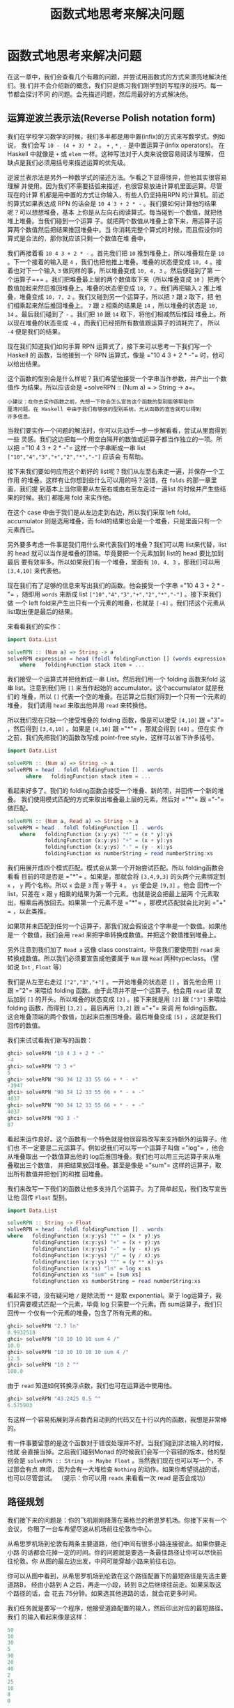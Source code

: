 #+TITLE: 函数式地思考来解决问题
* 函数式地思考来解决问题

  在这一章中，我们会查看几个有趣的问题，并尝试用函数式的方式来漂亮地解决他们。我
  们并不会介绍新的概念，我们只是练习我们刚学到的写程序的技巧。每一节都会探讨不同
  的问题。会先描述问题，然后用最好的方式解决他。

** 运算逆波兰表示法(Reverse Polish notation form)

   我们在学校学习数学的时候，我们多半都是用中置(infix)的方式来写数学式。例如说，
   我们会写 =10 - (4 + 3) * 2= 。 =+= , =*= , =-= 是中置运算子(infix operators)。
   在Haskell 中就像是 =+= 或 =elem= 一样。这种写法对于人类来说很容易阅读与理解，
   但缺点是我们必须用括号来描述运算的优先级。

   逆波兰表示法是另外一种数学式的描述方法。乍看之下显得怪异，但他其实很容易理解
   并使用。因为我们不需要括弧来描述，也很容易放进计算机里面运算。尽管现在的计算
   机都是用中置的方式让你输入，有些人仍坚持用RPN 的计算机。前述的算式如果表达成
   RPN 的话会是 =10 4 3 + 2 * -= 。我们要如何计算他的结果呢？可以想想堆叠，基本
   上你是从左向右阅读算式。每当碰到一个数值，就把他堆上堆叠。当我们碰到一个运算
   子。就把两个数值从堆叠上拿下来，用运算子运算两个数值然后把结果推回堆叠中。当
   你消耗完整个算式的时候，而且假设你的算式是合法的，那你就应该只剩一个数值在堆
   叠中，

   [[file:rpn.png]]

   我们再接着看 =10 4 3 + 2 * -= 。首先我们把 =10= 推到堆叠上，所以堆叠现在是
   =10= 。下一个接着的输入是 =4= ，我们也把他推上堆叠。堆叠的状态便变成 =10, 4=
   。接着也对下一个输入 =3= 做同样的事，所以堆叠变成 =10, 4, 3= 。然后便碰到了第
   一个运算子=+= 。我们把堆叠最上层的两个数值取下来（所以堆叠变成 =10= ）把两个
   数值加起来然后推回堆叠上。堆叠的状态便变成 =10, 7= 。我们再把输入 =2= 推上堆
   叠，堆叠变成 =10, 7, 2= 。我们又碰到另一个运算子，所以把 =7= 跟 =2= 取下，把
   他们相乘起来然后推回堆叠上。 =7= 跟 =2= 相乘的结果是 =14= ，所以堆叠的状态是
   =10, 14= 。最后我们碰到了 =-= 。我们把 =10= 跟 =14= 取下，将他们相减然后推回
   堆叠上。所以现在堆叠的状态变成 =-4= 。而我们已经把所有数值跟运算子的消耗完了，
   所以 =-4= 便是我们的结果。

   现在我们知道我们如何手算 RPN 运算式了，接下来可以思考一下我们写一个Haskell 的
   函数，当他接到一个 RPN 运算式，像是 =​"10 4 3 + 2 * -"​= 时，他可以给出结果。

   这个函数的型别会是什么样呢？我们希望他接受一个字串当作参数，并产出一个数值作
   为结果。所以应该会是 =solveRPN :: (Num a) = > String -> a=。

   #+BEGIN_EXAMPLE
     小建议：在你去实作函数之前，先想一下你会怎么宣告这个函数的型别能够帮助你
     厘清问题。在 Haskell 中由于我们有够强的型别系统，光从函数的宣告就可以得到
     许多信息。
   #+END_EXAMPLE

   [[file:calculator.png]]

   当我们要实作一个问题的解法时，你可以先动手一步一步解看看，尝试从里面得到一些
   灵感。我们这边把每一个用空白隔开的数值或运算子都当作独立的一项。所以把 =​"10 4
   3 + 2 * -"​= 这样一个字串断成一串 list =["10","4","3","+","2","*","-"]= 应该会
   有帮助。

   接下来我们要如何应用这个断好的 list呢？我们从左至右来走一遍，并保存一个工作用
   的堆叠。这样有让你想到些什么可以用的吗？没错，在 =folds= 的那一章里面，我们提
   到基本上当你需要从左至右或由右至左走过一遍list 的时候并产生些结果的时候。我们
   都能用 fold 来实作他。

   在这个 case 中由于我们是从左边走到右边，所以我们采取 left fold。accumulator
   则是选用堆叠，而 fold的结果也会是一个堆叠，只是里面只有一个元素而已。

   另外要多考虑一件事是我们用什么来代表我们的堆叠？我们可以用 list来代替，list
   的 head 就可以当作是堆叠的顶端。毕竟要把一个元素加到 list的 head 要比加到最后
   要有效率多。所以如果我们有一个堆叠，里面有 =10, 4, 3= ，那我们可以用
   =[3,4,10]= 来代表他。

   现在我们有了足够的信息来写出我们的函数。他会接受一个字串 =​"10 4 3 + 2 * -"​=
   ，随即用 =words= 来断成 list =["10","4","3","+","2","*","-"]= 。接下来我们做
   一个 left fold来产生出只有一个元素的堆叠，也就是 =[-4]= 。我们把这个元素从
   list取出便是最后的结果。

   来看看我们的实作：

   #+BEGIN_SRC haskell
     import Data.List

     solveRPN :: (Num a) => String -> a
     solveRPN expression = head (foldl foldingFunction [] (words expression))
         where   foldingFunction stack item = ...
   #+END_SRC

   我们接受一个运算式并把他断成一串 List。然后我们用一个 folding 函数来fold 这串
   list。注意到我们用 =[]= 来当作起始的 accumulator。这个accumulator 就是我们的
   堆叠，所以 =[]= 代表一个空的堆叠。在运算之后我们得到一个只有一个元素的堆叠，
   我们调用 =head= 来取出他并用 =read= 来转换他。

   所以我们现在只缺一个接受堆叠的 folding 函数，像是可以接受 =[4,10]= 跟 =​"3"​=
   ，然后得到 =[3,4,10]= 。如果是 =[4,10]= 跟 =​"*"​= ，那就会得到 =[40]= 。但在实
   作之前，我们先把我们的函数改写成 point-free style，这样可以省下许多括号。

   #+BEGIN_SRC haskell
     import Data.List

     solveRPN :: (Num a) => String -> a
     solveRPN = head . foldl foldingFunction [] . words
           where   foldingFunction stack item = ...
   #+END_SRC

   看起来好多了。我们的 folding函数会接受一个堆叠、新的项，并回传一个新的堆叠。
   我们使用模式匹配的方式来取出堆叠最上层的元素，然后对 =​"*"​= 跟 =​"-"​= 做匹配。

   #+BEGIN_SRC haskell
     solveRPN :: (Num a, Read a) => String -> a
     solveRPN = head . foldl foldingFunction [] . words
         where   foldingFunction (x:y:ys) "*" = (x * y):ys
                 foldingFunction (x:y:ys) "+" = (x + y):ys
                 foldingFunction (x:y:ys) "-" = (y - x):ys
                 foldingFunction xs numberString = read numberString:xs
   #+END_SRC

   我们用展开成四个模式匹配。模式会从第一个开始尝试匹配。所以 folding函数会看看
   目前的项是否是 =​"*"​= 。如果是，那就会将 =[3,4,9,3]= 的头两个元素绑定到 =x= ，
   =y= 两个名称。所以 =x= 会是 =3= 而 =y= 等于 =4= 。 =ys= 便会是 =[9,3]= 。他会
   回传一个 list，只差在 =x= 跟 =y= 相乘的结果为第一个元素。也就是说会把最上层两
   个元素取出，相乘后再放回去。如果第一个元素不是 =​"*"​= ，那模式匹配就会比对到
   =​"+"​= ，以此类推。

   如果项并未匹配到任何一个运算子，那我们就会假设这个字串是一个数值。如果他是一
   个数值，我们会用 =read= 来把字串转换成数值。并把这个数值推到堆叠上。

   另外注意到我们加了 =Read a= 这像 class constraint，毕竟我们要使用到 =read= 来
   转换成数值。所以我们必须要宣告成他要属于 =Num= 跟 =Read= 两种typeclass。（譬
   如说 =Int= , =Float= 等）

   我们是从左至右走过 =["2","3","+"]= 。一开始堆叠的状态是 =[]= 。首先他会用
   =[]= 跟 =​"2"​= 来喂给 folding 函数。由于此项并不是一个运算子。他会用 =read= 读
   取后加到 =[]= 的开头。所以堆叠的状态变成 =[2]= 。接下来就是用 =[2]= 跟
   =["3"]= 来喂给 folding 函数，而得到 =[3,2]= 。最后再用 =[3,2]= 跟 =​"+"​= 来调
   用 folding函数。这会堆叠顶端的两个数值，加起来后推回堆叠。最后堆叠变成 =[5]=
   ，这就是我们回传的数值。

   我们来试试看我们新写的函数：

   #+BEGIN_SRC haskell
     ghci> solveRPN "10 4 3 + 2 * -"
     -4
     ghci> solveRPN "2 3 +"
     5
     ghci> solveRPN "90 34 12 33 55 66 + * - +"
     -3947
     ghci> solveRPN "90 34 12 33 55 66 + * - + -"
     4037
     ghci> solveRPN "90 34 12 33 55 66 + * - + -"
     4037
     ghci> solveRPN "90 3 -"
     87
   #+END_SRC

   看起来运作良好。这个函数有一个特色就是他很容易改写来支持额外的运算子。他们也
   不一定要是二元运算子。例如说我们可以写一个运算子叫做 =​"log"​= ，他会从堆叠取出
   一个数值算出他的 log后推回堆叠。我们也可以用三元运算子来从堆叠取出三个数值，
   并把结果放回堆叠。甚至是像是 =​"sum"​= 这样的运算子，取出所有数值并把他们的和推
   回堆叠。

   我们来改写一下我们的函数让他多支持几个运算子。为了简单起见，我们改写宣告让他
   回传 =Float= 型别。

   #+BEGIN_SRC haskell
     import Data.List

     solveRPN :: String -> Float
     solveRPN = head . foldl foldingFunction [] . words
     where   foldingFunction (x:y:ys) "*" = (x * y):ys
             foldingFunction (x:y:ys) "+" = (x + y):ys
             foldingFunction (x:y:ys) "-" = (y - x):ys
             foldingFunction (x:y:ys) "/" = (y / x):ys
             foldingFunction (x:y:ys) "^" = (y ** x):ys
             foldingFunction (x:xs) "ln" = log x:xs
             foldingFunction xs "sum" = [sum xs]
             foldingFunction xs numberString = read numberString:xs
   #+END_SRC

   看起来不错，没有疑问地 =/= 是除法而 =**= 是取 exponential。至于 log运算子，我
   们只需要模式匹配一个元素，毕竟 log 只需要一个元素。而 sum运算子，我们只回传一
   个仅有一个元素的堆叠，包含了所有元素的和。

   #+BEGIN_SRC haskell
     ghci> solveRPN "2.7 ln"
     0.9932518
     ghci> solveRPN "10 10 10 10 sum 4 /"
     10.0
     ghci> solveRPN "10 10 10 10 10 sum 4 /"
     12.5
     ghci> solveRPN "10 2 ^"
     100.0
   #+END_SRC

   由于 =read= 知道如何转换浮点数，我们也可在运算适中使用他。

   #+BEGIN_SRC haskell
     ghci> solveRPN "43.2425 0.5 ^"
     6.575903
   #+END_SRC

   有这样一个容易拓展到浮点数而且动到的代码又在十行以内的函数，我想是非常棒的。

   有一件事要留意的是这个函数对于错误处理并不好。当我们碰到非法输入的时候，他就
   会直接当掉。之后我们碰到Monad 的时候我们会写一个容错的版本，他的型别会是
   =solveRPN :: String -> Maybe Float= 。当然我们现在也可以写一个，不过那会有点
   麻烦，因为会有一大堆检查 =Nothing= 的动作。如果你希望挑战的话，也可以尽管尝试。
   （提示：你可以用 =reads= 来看看一次 read 是否会成功）

** 路径规划

   我们接下来的问题是：你的飞机刚刚降落在英格兰的希思罗机场。你接下来有一个会议，
   你租了一台车希望尽速从机场前往伦敦市中心。

   从希思罗机场到伦敦有两条主要道路，他们中间有很多小路连接彼此。如果你要走小路
   的话都会花掉一定的时间。你的问题就是要选一条最佳路径让你可以尽快前往伦敦。你
   从图的最左边出发，中间可能穿越小路来前往右边。

   [[file:roads.png]]

   你可以从图中看到，从希思罗机场到伦敦在这个路径配置下的最短路径是先选主要道路B，
   经由小路到 A 之后，再走一小段，转到 B之后继续往前走。如果采取这个路径的话，会
   花去 75分钟。如果选其他道路的话，就会花更多时间。

   我们任务就是要写一个程序，他接受道路配置的输入，然后印出对应的最短路径。我们
   的输入看起来像是这样：

   #+BEGIN_SRC haskell
     50
     10
     30
     5
     90
     20
     40
     2
     25
     10
     8
     0
   #+END_SRC

   我们在心中可以把输入的数值三个三个看作一组。每一组由道路 A,道路B,还有交叉的小
   路组成。而要能够这样组成，我们必须让最后有一条虚拟的交叉小路，只需要走0分钟就
   可以穿越他。因为我们并不会在意在伦敦里面开车的成本，毕竟我们已经到达伦敦了。

   正如我们在解 RPN 计算机的问题的时候，我们是用三步骤来解题：

   - 首先忘掉 Haskell，想想我们自己是怎么一步步解题的。
   - 想想如何在 Haskell 中表达我们的数据。
   - 在 Haskell 中要如何对这些数据做运算来产生出解答。

   在介绍 RPN计算机的章节中，我们首先自己用人脑计算表达式，在心中维持一个堆叠然
   后一项一项处理。我们决定用一个字串来表达我们的表达式。最后，我们用left fold
   来走过我们这一串 list，并算出结果。

   究竟我们要怎么用手算出从希思罗机场到伦敦的最短路径呢？我们可以观察整章图片，
   猜测哪一条是最短路径然后希望我们有猜对。这样的作法对于很小的输入可以成功，但
   如果我们的路径超过10000 组呢？这样我们不知道我们的解法是不是最佳解，我们只能
   说可能是。

   所以那并不是一个好作法。这边有一张简化过后的图。

   [[file:roads_simple.png]]

   你能想出来到道路 A 上第一个交叉点的最短路径吗？（标记成 A1的点）这太容易了。
   我们只要看看从道路 A 出发或是从道路 B 出发穿越至道路 A两种作法哪种比较短就好。
   很明显的，从道路 B 出发的比较短，只要花费 40分钟，然而从道路 A 则要花费 50 分
   钟。那到交叉点 B1呢？同样的作法可以看出从道路 B 出发只要花费 10 分钟，远比从
   道路 A出发然后穿越小路要花费少，后者要花费 80 分钟！

   现在我们知道要到达 A1 的最短路径是经由 B 然后邹小路到达，共花费40。而我们知道
   要达到 B1 的最短路径则是直接走 B，花费10。这样的知识有办法帮助我们得知到下一
   个交叉点的最短路径吗？可以的。

   我们来看看到达 A2 的最短路径是什么。要到达 A2，我们必须要从 A1 走到 A2或是从
   B1 走小路。由于我们知道到达 A1 跟 B1的成本，我们可以很容易的想出到达 A2 的最
   佳路径。到达 A1 要花费 40，而从A1 到 A2 需要 5。所以 =B, C, A= 总共要 45。而
   要到达 B1 只要10，但需要额外花费 110 分钟来到达 B2 然后走小路到达 A2。所以最
   佳路径就是 =B, C, A= 。同样地到达 B2 最好的方式就是走 A1 然后走小路。

   #+BEGIN_EXAMPLE
     也许你会问如果先在 B1 跨到道路 A 然后走到 A2 的情况呢？我们已经考虑过了从 B1 到
     A1 的情况，所以我们不需要再把他考虑进去。
   #+END_EXAMPLE

   现在我们有了至 A2 跟 B2的最佳路径，我们可以一直重复这个过程直到最右边。一旦我
   们到达了 A4 跟B4，那其中比较短的就是我们的最佳路径了。

   基本上对于第二组而言，我们只是不断地重复之前的步骤，只是我们考虑进在前面的最
   佳路径而已。当然我们也可以说在第一步就考虑进了前面的最佳路径，只是他们都是0
   而已。

   总结一下。要得到从希思罗机场到伦敦的最短路径。我们首先看看到达下一个道路A 上
   的交叉点的最短路径。共有两种选择的路径，一是直接从道路 A出发然后走到交叉点，
   要不然就是从道路 B出发，走到第一个交叉点然后走小路。得到结果后记住结果。接着
   再用同样的方法来得到走到道路B 上下一个交叉点的最短路径，并也记住结果。然后我
   们看看要走到再下一个道路A 上的交叉点，究竟是从这个道路 A 上的交叉点往前走，或
   是从对应的道路 B上的交叉点往前走再走到对面，两种选择哪种比较好。记下比较好的
   选择，然后也对对应的道路B上的交叉点做一次这个过程。做完全部组之后就到达最右边。
   一旦到达最右边，最佳的选择就是我们的最短路径了。

   基本上当我们到达最右边的时候，我们记下了最后停在道路 A的最短路径跟最后停在道
   路 B的最短路径。其中比较短的是我们真正的最短路径。现在我们已经知道怎么用手算
   出答案。如果你有闲工夫，你可以拿纸笔对于任何一组道路配置算出他的最短路径。

   接下来的问题是，我们要如何用 Haskell的型别来代表这里的道路配置呢？一种方式就
   是把起始点跟交叉点都当作图的节点，并连到其他的交叉点。如果我们想像其实起点也
   有一条长度为1的虚拟道路连接彼此，那每个交叉点或是节点就都连接对面的节点了。同
   时他们也连到下一个交叉点。唯一的例外是最后一个节点，他们只连接到对面。

   #+BEGIN_SRC haskell
     data Node = Node Road Road | EndNode Road
     data Road = Road Int Node
   #+END_SRC

   一个节点要码是一个普通的节点，他包含有通往下一个交叉点的路径信息，还有往对面
   道路的信息。或是一个终端点，只包含往对面节点的道路信息。一条道路包含他多长，
   还有他指向哪里。例如说，道路A 的第一个部份就可写成 =Road 50 a1= 。其中 =a1=
   是 =Node x y= 这样一个节点。而 =x= 跟 =y= 则分别指向 B1 跟 A2。

   另一种方式就是用 =Maybe= 来代表往下一个交叉点走的路。每个节点有指到对面节点的
   路径部份，但只有不是终端节点的节点才有指向下一个交叉点的路。

   #+BEGIN_SRC haskell
     data Node = Node Road (Maybe Road)
     data Road = Road Int Node
   #+END_SRC

   这些是用 Haskell来代表道路系统的方式，而我们也能靠他们来解决问题。但也许我们
   可以想出更简单的模型？如果我们想想之前手算的方式，我们每次检查都只有检查三条
   路径的长度而已。在道路A 的部份，跟在道路 B的部份，还有接触两个部份并将他们连
   接起来的部份。当我们观察到 A1 跟 B1的最短路径时，我们只考虑第一组的三个部份，
   他们分别花费 50, 10 跟30。所以道路系统可以用四组来表示： =50, 10, 30= ， =5,
   90, 20= ， =40, 2, 25= 跟 =10, 8, 0= 。

   让我们数据型别越简单越好，不过这样已经是极限了。

   #+BEGIN_SRC haskell
     data Section = Section { getA :: Int, getB :: Int, getC :: Int } deriving (Show)
     type RoadSystem = [Section]
   #+END_SRC

   这样很完美，而且对于我们的实作也有帮助。 =Section= 是一个 algebraic data type，
   包含三个整数，分别代表三个不同部份的道路长。我们也定义了型别同义字，说
   =RoadSystem= 代表包含 section 的 list。

   #+BEGIN_EXAMPLE
     当然我们也可以用一个 tuple ``(Int, Int, Int)`` 来代表一个 section。使用 tuple 对
     于一些简单的情况是比较方便，但对于比较复杂的情况定义自己的 algebraic data type
     会比较好。他让型别系统获得比较多的信息。``(Int, Int, Int)`` 毕竟也可能被使用在定
     义三维空间中的一个矢量，只用 tuple 让我们可能把这两种情形混杂起来使用。如果我们
     用 ``Section`` 跟 ``Vector`` 的话就不会不小心搞混了。
   #+END_EXAMPLE

   从希思罗机场到伦敦的道路系统便可以这样表示：

   #+BEGIN_SRC haskell
     heathrowToLondon :: RoadSystem
     heathrowToLondon = [Section 50 10 30, Section 5 90 20, Section 40 2 25, Section 10 8 0]
   #+END_SRC

   我们现在要做的就是用 Haskell实作我们先前的解法。所以我们应该怎样宣告我们计算
   最短路径函数的型别呢？他应该接受一个道路系统作为参数，然后回传一个路径。我们
   会用一个list 来代表我们的路径。我们定义了 =Label= 来表示 =A= , =B= 或 =C= 。
   并且也定义一个同义词 =Path= ：

   #+BEGIN_SRC haskell
     data Label = A | B | C deriving (Show)
     type Path = [(Label, Int)]
   #+END_SRC

   而我们的函数 =optimalPath= 应该要有 =optimalPath :: RoadSystem -> Path= 这样
   的型别。如果被喂给 =heathrowToLondon= 这样的道路系统，他应该要回传下列的路径：

   #+BEGIN_SRC haskell
     [(B,10),(C,30),(A,5),(C,20),(B,2),(B,8)]
   #+END_SRC

   我们接下来就从左至右来走一遍 list，并沿路上记下 A 的最佳路径跟 B的最佳路径。
   我们会 accumulate我们的最佳路径。这听起来有没有很熟悉？没错！就是 left fold。

   当我们手动做解答的时候，有一个步骤是我们不断重复的。就是检查现有 A 跟 B的最佳
   路径以及目前的 section，产生出新的 A 跟 B的最佳路径。举例来说，最开始我们的最
   佳路径是 =[]= 跟 =[]= 。我们看过 =Section 50 10 30= 后就得到新的到 A1 的最佳
   路径为 =[(B,10),(C,30)]= ，而到 B1 的最佳路径是 =[(B,10)]= 。如果你们把这个步
   骤看作是一个函数，他接受一对路径跟一个section，并产生出新的一对路径。所以型别
   是=(Path, Path) -> Section -> (Path, Path)= 。我们接下来继续实作这个函数。

   #+BEGIN_EXAMPLE
       提示：把 ``(Path, Path) -> Section -> (Path, Path)`` 当作 left fold 用的二元函数，fold 要求的型态是 ``a -> b -> a``。
   #+END_EXAMPLE

   #+BEGIN_SRC haskell
     roadStep :: (Path, Path) -> Section -> (Path, Path)
     roadStep (pathA, pathB) (Section a b c) =
         let priceA = sum $ map snd pathA
             priceB = sum $ map snd pathB
             forwardPriceToA = priceA + a
             crossPriceToA = priceB + b + c
             forwardPriceToB = priceB + b
             crossPriceToB = priceA + a + c
             newPathToA = if forwardPriceToA <= crossPriceToA
                             then (A,a):pathA
                             else (C,c):(B,b):pathB
             newPathToB = if forwardPriceToB <= crossPriceToB
                             then (B,b):pathB
                             else (C,c):(A,a):pathA
         in  (newPathToA, newPathToB)
   #+END_SRC

   [[file:guycar.png]]

   上面的程序究竟写了些什么？首先他根据先前 A 的最佳解计算出道路 A的最佳解，之后
   也如法炮制计算 B 的最佳解。使用 =sum $ map snd pathA= ，所以如果 =pathA= 是
   =[(A,100),(C,20)]= 。 =priceA= 就是 =120= 。 =forwardPriceToA= 就会是我们要付
   的成本。如果我们是从先前在 A上的交叉点前往。那他就会等于我们至先前交叉点的最
   佳解加上目前 section 中A 的部份。 =crossPriceToA= 则是我们从先前在 B 上的交叉
   点前往 A所要付出的代价。他是先前 B 的最佳解加上 section 中 B 的部份加上 C的长。
   同样地方式也可以决定 =forwardPriceToB= 跟 =crossPriceToB= 。

   现在我们知道了到 A 跟 B 的最佳路径，我们需要根据这些信息来构造到 A 跟 B的整体
   路径。如果直接走到 A 耗费较少的话，我们就把 =newPathToA= 设置成 =(A,a):pathA=
   。这样做的事就是把 =Label= =A= 跟 section 的长度 =a= 接到最佳路径的前面。要记
   得 =A= 是一个 label，而 =a= 的型别是 =Int= 。我们为什么要接在前面而不是
   =pathA ++ [(A,a)]= 呢？因为接在 list的前面比起接在后端要有效率多了。不过这样
   产生出来的 list 就会相反。但要把list 再反过来并不难。如果先走到 B 再穿越小路
   走到 A 比较短的话，那 =newPathToA= 就会包含这样走的路线。同样的道理也可以套用
   在 =newPathToB= 上。

   最后我们回传 =newPathToA= 跟 =newPathToB= 这一对结果。

   我们把 =heathrowToLondon= 的第一个 section喂给我们的函数。由于他是第一个
   section，所以到 A 跟 B的最佳路径就是一对空的 list。

   #+BEGIN_SRC haskell
     ghci> roadStep ([], []) (head heathrowToLondon)
     ([(C,30),(B,10)],[(B,10)])
   #+END_SRC

   要记住包含的路径是反过来的，要从右边往左边读。所以到 A的最佳路径可以解读成从
   B 出发，然后穿越到道路 A。而 B的最佳路径则是直接从 B 出发走到下一个交叉点。

   #+BEGIN_EXAMPLE
     优化小技巧：当我们写 ``priceA = sum $ map snd pathA`` 的时候。我们是在计算每步的
     成本。如果我们实作 ``roadStep`` 成 ``(Path, Path, Int, Int) -> Section -> (Path,
     Path, Int, Int)`` 的话就可以不必那么做。其中的整数型别代表 A 跟 B 上的最小成本。
   #+END_EXAMPLE

   现在我们有了一个函数他接受一对路径跟一个section，并产生新的最佳路径。我们可以
   用一个 left fold 来做。我们用 =([],[])= 跟第一个 section 来喂给 =roadStep= 并
   得到一对最佳路径。然后他又被喂给这个新得到的最佳路径跟下一个section。以此类推。
   当我们走过全部的 section的时候，我们就会得到一对最佳路径，而其中比较短的那个
   就是解答。有了这样的想法，我们便可以实作 =optimalPath= 。

   #+BEGIN_SRC haskell
     optimalPath :: RoadSystem -> Path
     optimalPath roadSystem =
         let (bestAPath, bestBPath) = foldl roadStep ([],[]) roadSystem
         in  if sum (map snd bestAPath) <= sum (map snd bestBPath)
                     then reverse bestAPath
                     else reverse bestBPath
   #+END_SRC

   我们对 =roadSystem= 做 left fold。而用的起始 accumulator是一对空的路径。fold
   的结果也是一对路径，我们用模式匹配的方式来把路径从结果取出。然后我们检查哪一
   个路径比较短便回传他。而且在回传之前也顺便把整个结果反过来。因为我们先前提到
   的我们是用接在前头的方式来构造结果的。

   我们来测试一下吧！

   #+BEGIN_SRC haskell
     ghci> optimalPath heathrowToLondon
     [(B,10),(C,30),(A,5),(C,20),(B,2),(B,8),(C,0)]
   #+END_SRC

   这正是我们应该得到的结果！不过跟我们预期的结果仍有点差异，在最后有一步
   =(C,0)= ，那代表我们已经在伦敦了仍然跨越小路。不过由于他的成本是0，所以依然可
   以算做正确的结果。

   我们找出最佳路径的函数，现在要做的只需要从标准输入读取文本形式道路系统，并把
   他转成 =RoadSystem= ，然后用 =optimalPath= 来把他跑一遍就好了。

   首先，我们写一个函数，他接受一串 list 并把他切成同样大小的group。我们命名他为
    =groupOf= 。当参数是 =[1..10]= 时， =groupOf 3= 应该回传
    =[[1,2,3],[4,5,6],[7,8,9],[10]]= 。

   #+BEGIN_SRC haskell
     groupsOf :: Int -> [a] -> [[a]]
     groupsOf 0 _ = undefined
     groupsOf _ [] = []
     groupsOf n xs = take n xs : groupsOf n (drop n xs)
   #+END_SRC

   一个标准的递归函数。对于 =xs= 等于 =[1..10]= 且 =n= 等于 =3= ，这可以写成
    =[1,2,3] : groupsOf 3 [4,5,6,7,8,9,10]= 。当这个递归结束的时候，我们的list
    就三个三个分好组。而下列是我们的 =main= 函数，他从标准输入读取数据，构造
    =RoadSystem= 并印出最短路径。

   #+BEGIN_SRC haskell
     import Data.List

     main = do
         contents <- getContents
         let threes = groupsOf 3 (map read $ lines contents)
             roadSystem = map (\[a,b,c] -> Section a b c) threes
             path = optimalPath roadSystem
             pathString = concat $ map (show . fst) path
             pathPrice = sum $ map snd path
         putStrLn $ "The best path to take is: " ++ pathString
         putStrLn $ "The price is: " ++ show pathPrice
   #+END_SRC

   首先，我们从标准输入获取所有的数据。然后我们调用 =lines= 来把
   =​"50\n10\n30\n...= 转换成 =["50","10","30"..= ，然后我们 map =read= 来把这些
   转成包含数值的 list。我们调用 =groupsOf 3= 来把 list 的list，其中子 list 长度
   为 3。我们接着对这个 list 来 map 一个 lambda =(\[a,b,c] -> Section a b c)= 。
   正如你看到的，这个 lambda 接受一个长度为3 的 list 然后把他变成 Section。所以
   =roadSystem= 现在就是我们的道路配置，而且是正确的型别 =RoadSystem= 。我们调用
   =optimalPath= 而得到一个路径跟对应的代价，之后再印出来。

   我们将下列文本存成文件。

   #+BEGIN_SRC haskell
     50
     10
     30
     5
     90
     20
     40
     2
     25
     10
     8
     0
   #+END_SRC

   存成一个叫 =paths.txt= 的文件然后喂给我们的程序。

   #+BEGIN_SRC haskell
     $ cat paths.txt | runhaskell heathrow.hs
     The best path to take is: BCACBBC
     The price is: 75
   #+END_SRC

   执行成功！你可以用你对 =Data.Random= 的了解来产生一个比较大的路径配置，然后你
   可以把产生的乱数数据喂给你的程序。如果你碰到堆叠溢出，试试看用 =foldl'​= 而不
   要用 =foldl= 。 =foldl'​= 是 strict 的可以减少内存消耗。
